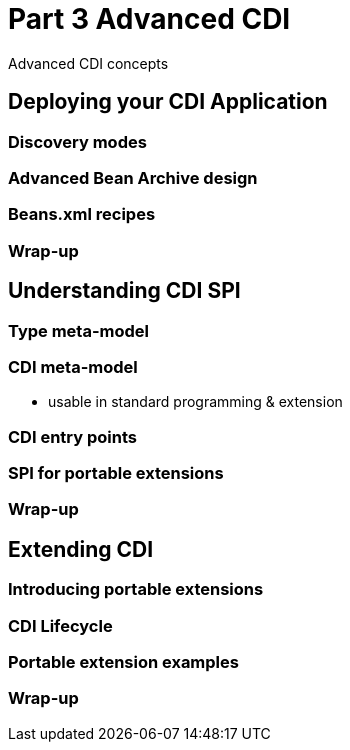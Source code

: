 = Part 3 Advanced CDI

Advanced CDI concepts

== Deploying your CDI Application

=== Discovery modes

=== Advanced Bean Archive design

=== Beans.xml recipes

=== Wrap-up

==  Understanding CDI SPI

=== Type meta-model

=== CDI meta-model

* usable in standard programming & extension

=== CDI entry points

=== SPI for portable extensions

=== Wrap-up

== Extending CDI

=== Introducing portable extensions
 
=== CDI Lifecycle
 
=== Portable extension examples
 
=== Wrap-up
 
